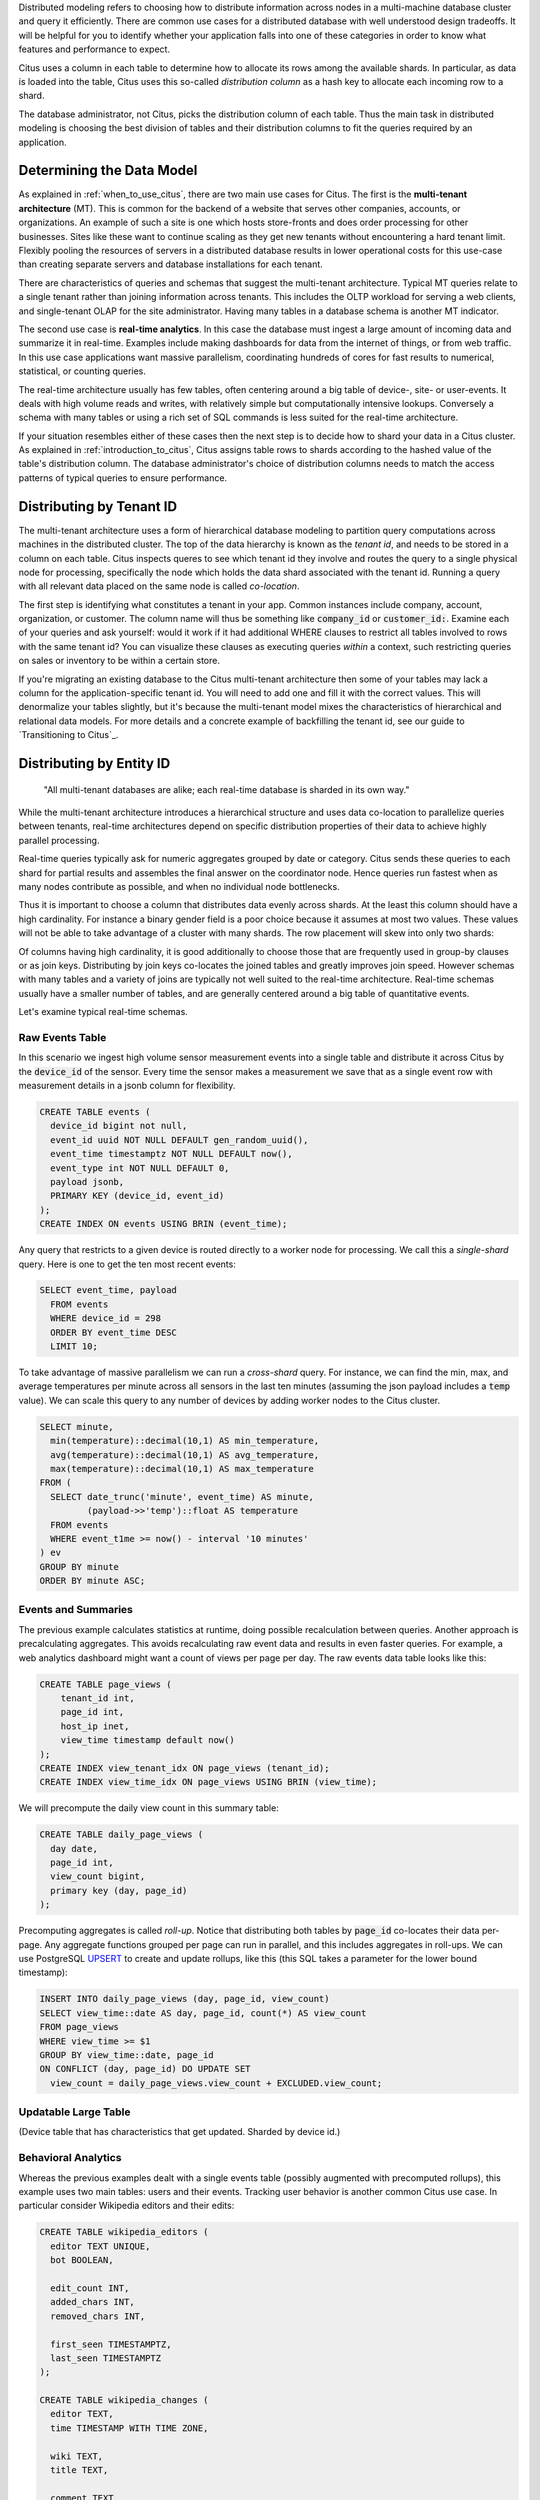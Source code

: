 .. _distributed_data_modeling:

Distributed modeling refers to choosing how to distribute information across nodes in a multi-machine database cluster and query it efficiently. There are common use cases for a distributed database with well understood design tradeoffs. It will be helpful for you to identify whether your application falls into one of these categories in order to know what features and performance to expect.

Citus uses a column in each table to determine how to allocate its rows among the available shards. In particular, as data is loaded into the table, Citus uses this so-called *distribution column* as a hash key to allocate each incoming row to a shard.

The database administrator, not Citus, picks the distribution column of each table. Thus the main task in distributed modeling is choosing the best division of tables and their distribution columns to fit the queries required by an application.

Determining the Data Model
==========================

As explained in :ref:`when_to_use_citus`, there are two main use cases for Citus. The first is the **multi-tenant architecture** (MT). This is common for the backend of a website that serves other companies, accounts, or organizations. An example of such a site is one which hosts store-fronts and does order processing for other businesses. Sites like these want to continue scaling as they get new tenants without encountering a hard tenant limit. Flexibly pooling the resources of servers in a distributed
database results in lower operational costs for this use-case than creating separate servers and database installations for each tenant.

There are characteristics of queries and schemas that suggest the multi-tenant architecture. Typical MT queries relate to a single tenant rather than joining information across tenants. This includes the OLTP workload for serving a web clients, and single-tenant OLAP for the site administrator. Having many tables in a database schema is another MT indicator.

The second use case is **real-time analytics**. In this case the database must ingest a large amount of incoming data and summarize it in real-time. Examples include making dashboards for data from the internet of things, or from web traffic. In this use case applications want massive parallelism, coordinating hundreds of cores for fast results to numerical, statistical, or counting queries.

The real-time architecture usually has few tables, often centering around a big table of device-, site- or user-events. It deals with high volume reads and writes, with relatively simple but computationally intensive lookups. Conversely a schema with many tables or using a rich set of SQL commands is less suited for the real-time architecture.

If your situation resembles either of these cases then the next step is to decide how to shard your data in a Citus cluster. As explained in :ref:`introduction_to_citus`, Citus assigns table rows to shards according to the hashed value of the table's distribution column. The database administrator's choice of distribution columns needs to match the access patterns of typical queries to ensure performance.

Distributing by Tenant ID
=========================

The multi-tenant architecture uses a form of hierarchical database modeling to partition query computations across machines in the distributed cluster. The top of the data hierarchy is known as the *tenant id*, and needs to be stored in a column on each table. Citus inspects queres to see which tenant id they involve and routes the query to a single physical node for processing, specifically the node which holds the data shard associated with the tenant id. Running a query with all relevant data placed on the same node is called *co-location*.

The first step is identifying what constitutes a tenant in your app. Common instances include company, account, organization, or customer. The column name will thus be something like :code:`company_id` or :code:`customer_id:`. Examine each of your queries and ask yourself: would it work if it had additional WHERE clauses to restrict all tables involved to rows with the same tenant id? You can visualize these clauses as executing queries *within* a context, such restricting queries on sales or inventory to be within a certain store.

If you're migrating an existing database to the Citus multi-tenant architecture then some of your tables may lack a column for the application-specific tenant id. You will need to add one and fill it with the correct values. This will denormalize your tables slightly, but it's because the multi-tenant model mixes the characteristics of hierarchical and relational data models. For more details and a concrete example of backfilling the tenant id, see our guide to `Transitioning to Citus`_.

Distributing by Entity ID
=========================

  "All multi-tenant databases are alike; each real-time database is sharded in its own way."

While the multi-tenant architecture introduces a hierarchical structure and uses data co-location to parallelize queries between tenants, real-time architectures depend on specific distribution properties of their data to achieve highly parallel processing.

Real-time queries typically ask for numeric aggregates grouped by date or category. Citus sends these queries to each shard for partial results and assembles the final answer on the coordinator node. Hence queries run fastest when as many nodes contribute as possible, and when no individual node bottlenecks.

Thus it is important to choose a column that distributes data evenly across shards. At the least this column should have a high cardinality. For instance a binary gender field is a poor choice because it assumes at most two values. These values will not be able to take advantage of a cluster with many shards. The row placement will skew into only two shards:

.. image:: ../images/sharding-poorly-distributed.png

Of columns having high cardinality, it is good additionally to choose those that are frequently used in group-by clauses or as join keys. Distributing by join keys co-locates the joined tables and greatly improves join speed. However schemas with many tables and a variety of joins are typically not well suited to the real-time architecture. Real-time schemas usually have a smaller number of tables, and are generally centered around a big table of quantitative events.

Let's examine typical real-time schemas.

Raw Events Table
----------------

In this scenario we ingest high volume sensor measurement events into a single table and distribute it across Citus by the :code:`device_id` of the sensor. Every time the sensor makes a measurement we save that as a single event row with measurement details in a jsonb column for flexibility.

.. code-block:: postgres

  CREATE TABLE events (
    device_id bigint not null,
    event_id uuid NOT NULL DEFAULT gen_random_uuid(),
    event_time timestamptz NOT NULL DEFAULT now(),
    event_type int NOT NULL DEFAULT 0,
    payload jsonb,
    PRIMARY KEY (device_id, event_id)
  );
  CREATE INDEX ON events USING BRIN (event_time);

Any query that restricts to a given device is routed directly to a worker node for processing. We call this a *single-shard* query. Here is one to get the ten most recent events:

.. code-block:: postgres

  SELECT event_time, payload
    FROM events
    WHERE device_id = 298
    ORDER BY event_time DESC
    LIMIT 10;

To take advantage of massive parallelism we can run a *cross-shard* query. For instance, we can find the min, max, and average temperatures per minute across all sensors in the last ten minutes (assuming the json payload includes a :code:`temp` value). We can scale this query to any number of devices by adding worker nodes to the Citus cluster.

.. code-block:: postgres

  SELECT minute,
    min(temperature)::decimal(10,1) AS min_temperature,
    avg(temperature)::decimal(10,1) AS avg_temperature,
    max(temperature)::decimal(10,1) AS max_temperature
  FROM (
    SELECT date_trunc('minute', event_time) AS minute,
           (payload->>'temp')::float AS temperature
    FROM events
    WHERE event_t1me >= now() - interval '10 minutes'
  ) ev
  GROUP BY minute
  ORDER BY minute ASC;

Events and Summaries
--------------------

The previous example calculates statistics at runtime, doing possible recalculation between queries. Another approach is precalculating aggregates. This avoids recalculating raw event data and results in even faster queries. For example, a web analytics dashboard might want a count of views per page per day. The raw events data table looks like this:

.. code-block:: postgres

  CREATE TABLE page_views (
      tenant_id int,
      page_id int,
      host_ip inet,
      view_time timestamp default now()
  );
  CREATE INDEX view_tenant_idx ON page_views (tenant_id);
  CREATE INDEX view_time_idx ON page_views USING BRIN (view_time);

We will precompute the daily view count in this summary table:

.. code-block:: postgres

  CREATE TABLE daily_page_views (
    day date,
    page_id int,
    view_count bigint,
    primary key (day, page_id)
  );

Precomputing aggregates is called *roll-up*. Notice that distributing both tables by :code:`page_id` co-locates their data per-page. Any aggregate functions grouped per page can run in parallel, and this includes aggregates in roll-ups. We can use PostgreSQL `UPSERT <https://www.postgresql.org/docs/current/static/sql-insert.html#SQL-ON-CONFLICT>`_ to create and update rollups, like this (this SQL takes a parameter for the lower bound timestamp):

.. code-block:: postgres

  INSERT INTO daily_page_views (day, page_id, view_count)
  SELECT view_time::date AS day, page_id, count(*) AS view_count
  FROM page_views
  WHERE view_time >= $1
  GROUP BY view_time::date, page_id
  ON CONFLICT (day, page_id) DO UPDATE SET
    view_count = daily_page_views.view_count + EXCLUDED.view_count;

Updatable Large Table
---------------------

(Device table that has characteristics that get updated. Sharded by device id.)

Behavioral Analytics
--------------------

Whereas the previous examples dealt with a single events table (possibly augmented with precomputed rollups), this example uses two main tables: users and their events. Tracking user behavior is another common Citus use case. In particular consider Wikipedia editors and their edits:

.. code-block:: postgres

  CREATE TABLE wikipedia_editors (
    editor TEXT UNIQUE,
    bot BOOLEAN,

    edit_count INT,
    added_chars INT,
    removed_chars INT,

    first_seen TIMESTAMPTZ,
    last_seen TIMESTAMPTZ
  );

  CREATE TABLE wikipedia_changes (
    editor TEXT,
    time TIMESTAMP WITH TIME ZONE,

    wiki TEXT,
    title TEXT,

    comment TEXT,
    minor BOOLEAN,
    type TEXT,

    old_length INT,
    new_length INT
  );

These tables can be populated by the Wikipedia API, and we can distribute them in Citus by the :code:`editor` column. Notice that this is a text column. Citus' hash distribution uses PostgreSQL hashing which supports a number of data types.

A co-located JOIN between editors and changes allows aggregates not only by user, but by properties of a user. For instance we can count the difference between the number of newly created pages by bot vs human. The grouping and counting is performed on worker nodes in parallel and the final results are merged on the coordinator node.

.. code-block:: postgres

  SELECT bot, count(*) AS pages_created
  FROM wikipedia_changes c,
       wikipedia_editors e
  WHERE c.editor = e.editor
    AND type = 'new'
  GROUP BY bot;

Star Schema
-----------

Modeling Concepts
=================


